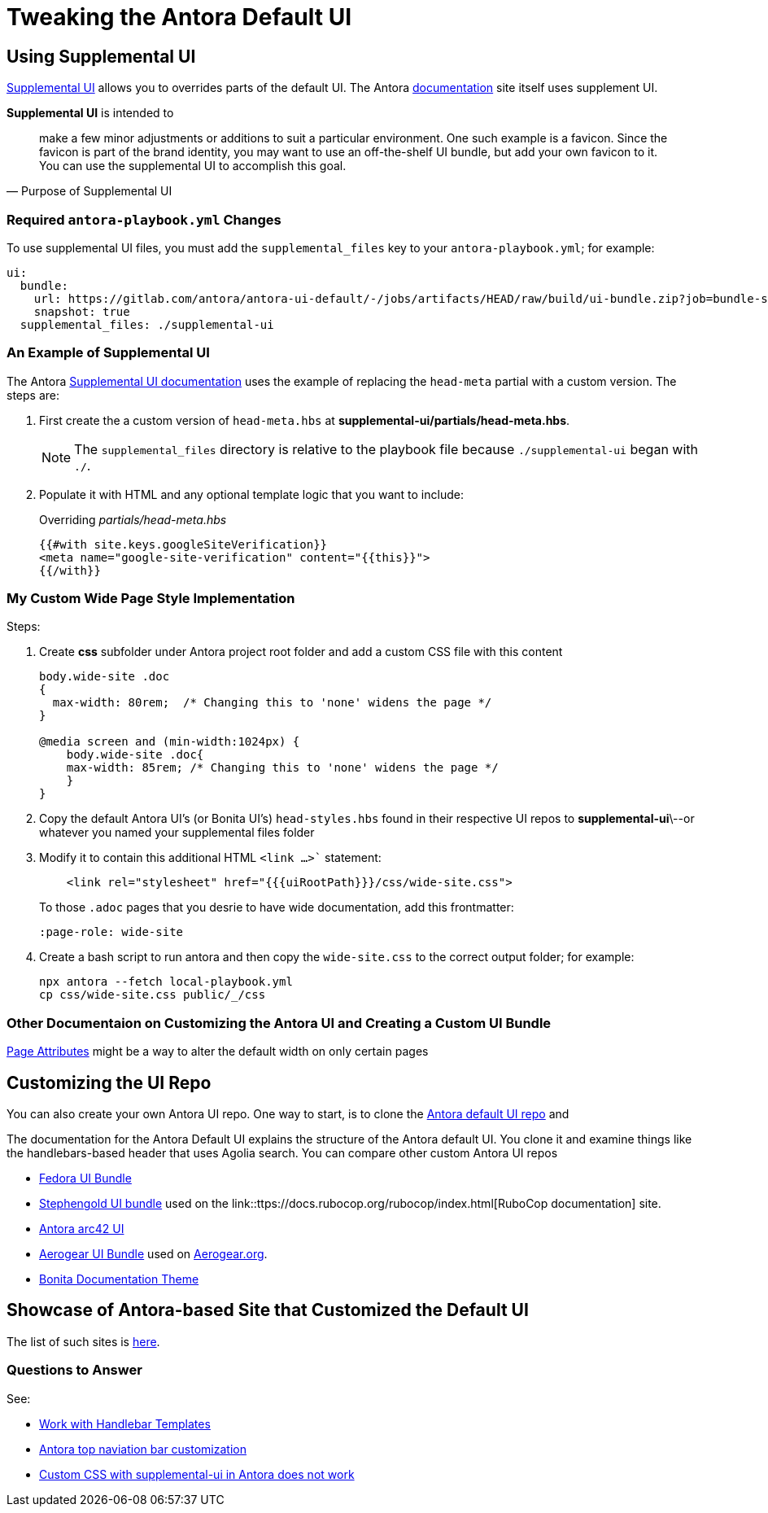 = Tweaking the Antora Default UI

== Using Supplemental UI

link:https://docs.antora.org/antora/latest/playbook/ui-supplemental-files/[Supplemental UI] allows you
to overrides parts of the default UI. The Antora link:https://docs.antora.org[documentation] site itself uses
supplement UI.

**Supplemental UI** is intended to

[quote, Purpose of Supplemental UI]
____
make a few minor adjustments or additions to suit a particular environment.
One such example is a favicon.  Since the favicon is part of the brand
identity, you may want to use an off-the-shelf UI bundle, but add your
own favicon to it. You can use the supplemental UI to accomplish this
goal.
____

=== Required `antora-playbook.yml` Changes

To use supplemental UI files, you must add the `supplemental_files` key to your `antora-playbook.yml`; for example:

```yml
ui:
  bundle:
    url: https://gitlab.com/antora/antora-ui-default/-/jobs/artifacts/HEAD/raw/build/ui-bundle.zip?job=bundle-stable
    snapshot: true
  supplemental_files: ./supplemental-ui
```

=== An Example of Supplemental UI

The Antora link:https://docs.antora.org/antora/latest/playbook/ui-supplemental-files/[Supplemental UI documentation] uses the example of 
replacing the `head-meta` partial with a custom version. The steps are:

[arabic]
. First create the a custom version of `head-meta.hbs` at **supplemental-ui/partials/head-meta.hbs**. 

+

NOTE: The `supplemental_files` directory is relative to the playbook file because `./supplemental-ui` began with `./`.

. Populate it with HTML and any optional template logic that you want to include:

+

[,hbs]
.Overriding _partials/head-meta.hbs_
----
{{#with site.keys.googleSiteVerification}}
<meta name="google-site-verification" content="{{this}}">
{{/with}}
----

=== My Custom Wide Page Style Implementation

Steps:

[arabic]
. Create *css* subfolder under Antora project root folder and add a custom CSS file
with this content

+

[,css]
----
body.wide-site .doc
{
  max-width: 80rem;  /* Changing this to 'none' widens the page */
}

@media screen and (min-width:1024px) {
    body.wide-site .doc{
    max-width: 85rem; /* Changing this to 'none' widens the page */
    }
}
----
. Copy the default Antora UI's (or Bonita UI's) `head-styles.hbs` found in their respective
UI repos to **supplemental-ui**\--or whatever you named your supplemental files folder
. Modify it to contain this additional HTML `<link ...>`` statement:

+

[,hbs]
----
    <link rel="stylesheet" href="{{{uiRootPath}}}/css/wide-site.css">
----
.To those `.adoc` pages that you desrie to have wide documentation, add this frontmatter:

+

`:page-role: wide-site`
. Create a bash script to run antora and then copy the `wide-site.css` to the correct
output folder; for example:

+

```bash
npx antora --fetch local-playbook.yml
cp css/wide-site.css public/_/css
```

=== Other Documentaion on Customizing the Antora UI and Creating a Custom UI Bundle

link:https://docs.antora.org/antora/latest/page/page-attributes/[Page Attributes] might be a way
to alter the default width on only certain pages

== Customizing the UI Repo

You can also create your own Antora UI repo. One way to start, is to clone the https://gitlab.com/antora/antora-ui-default[Antora default UI repo] and

The documentation for the Antora Default UI explains the structure of the Antora default UI. You clone it and examine things like the handlebars-based
header that uses Agolia search. You can compare other custom Antora UI repos

* link:https://gitlab.com/fedora/docs/docs-website/ui-bundle[Fedora UI Bundle]
* link:https://github.com/stephengold/antora-ui-bundle[Stephengold UI bundle] used on the link::ttps://docs.rubocop.org/rubocop/index.html[RuboCop documentation]
  site.
* https://github.com/anoff/antora-arc42-ui[Antora arc42 UI]
* https://github.com/aerogear/antora-ui[Aerogear UI Bundle] used on link:https://docs.aerogear.org/aerogear/latest/getting-started.html[Aerogear.org].
* https://github.com/bonitasoft/bonita-documentation-theme[Bonita Documentation Theme]

== Showcase of Antora-based Site that Customized the Default UI

The list of such sites is link:https://gitlab.com/antora/antora.org/-/issues/20[here].

=== Questions to Answer

See:

- https://docs.antora.org/antora-ui-default/templates/[Work with Handlebar Templates]
- https://stackoverflow.com/questions/53691002/antora-top-navigation-bar-customization[Antora top naviation bar customization]
- https://stackoverflow.com/questions/75920869/custom-css-with-supplemental-ui-in-antora-does-not-work[Custom CSS with supplemental-ui in Antora does not work]

